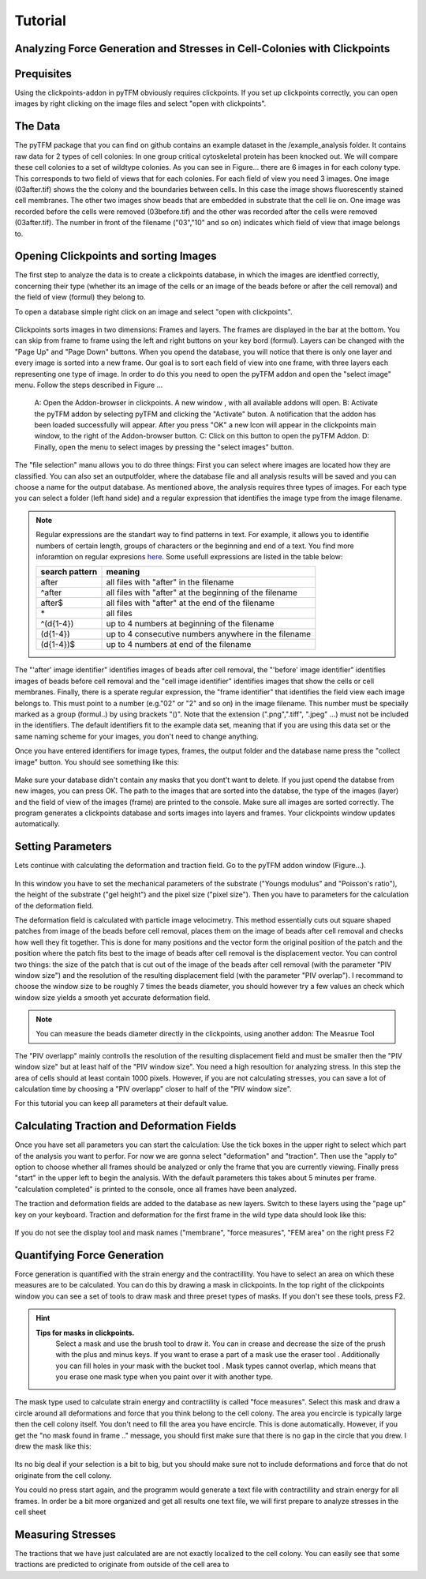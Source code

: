 Tutorial
=================================


Analyzing Force Generation and Stresses in Cell-Colonies with Clickpoints
---------------------------------------------------------------------------

Prequisites
-------------
Using the clickpoints-addon in pyTFM obviously requires clickpoints. If you set up clickpoints correctly, you can
open images by right clicking on the image files and select "open with clickpoints".


The Data
-----------
The pyTFM package that you can find on github contains an example dataset in the /example_analysis folder.
It contains raw data for 2 types of cell colonies: In one group critical cytoskeletal protein has been knocked out.
We will compare these cell colonies to a set of wildtype colonies.
As you can see in Figure... there are 6 images in for each colony type. This corresponds to two field of views that
for each colonies. For each field of view you need 3 images. One image (03after.tif) shows the the colony and the
boundaries between cells. In this case the image shows fluorescently stained cell membranes.
The other two images show beads that are embedded in substrate that the cell lie on. One image was recorded before
the cells were removed (03before.tif) and the other was recorded after the cells were removed (03after.tif).
The number in front of the filename ("03","10" and so on) indicates which field of view that image belongs to.

.. figure:: data.png
  :width: 400
  :alt: Data structure in the example data set


Opening Clickpoints and sorting Images
------------------------------------------

The first step to analyze the data is to create a clickpoints database, in which the images are identfied correctly,
concerning their type (whether its an image of the cells or an image of the beads before or after the cell removal)
and the field of view (formul) they belong to.

To open a database simple right click on an image and select "open with clickpoints".

.. figure:: open_with_clickpoints.png
  :width: 550
  :alt: Data structure in the example data set

Clickpoints sorts images in two dimensions: Frames and layers. The frames are displayed in the bar at the bottom.
You can skip from frame to frame  using the left and right buttons on your key bord (formul). Layers can be changed
with the "Page Up" and "Page Down" buttons. When you opend the database, you will notice that there is only one layer
and every image is sorted into a new frame. Our goal is to sort each field of view into one frame, with three layers
each representing one type of image. In order to do this you need to open the pyTFM addon and open the "select image"
menu. Follow the steps described in Figure ...

.. figure:: open_select_images.png
  :width: 750
  :alt: Data structure in the example data set

  A: Open the Addon-browser in clickpoints. A new window
  , with all available addons will open. B: Activate the pyTFM
  addon by selecting pyTFM and clicking the "Activate"
  buton. A notification that the addon has been loaded
  successfully will appear. After you press "OK" a new Icon
  will appear in the clickpoints main window, to the right of the
  Addon-browser button. C: Click on this button to open the
  pyTFM Addon. D: Finally, open the menu to select images
  by pressing the "select images" button.


The "file selection" manu allows you to do three things: First you can select where images are located  how they are classified. You can also set an outputfolder, where the database file and all analysis
results will be saved and you can choose a name for the output database.
As mentioned above, the analysis requires three types of images. For each type you can select a folder
(left hand side) and a regular expression that identifies the image type from the image filename.

.. note::
   Regular expressions are the standart way to find patterns in text. For example, it allows you to
   identifie numbers of certain length, groups of characters or the beginning and end of a text. You
   find more inforamtion on regular expresions `here <https://docs.python.org/3/library/re.html>`_.
   Some usefull expressions are listed in the table below:


   ==============    ==============================================================
   search pattern     meaning
   ==============    ==============================================================
   after              all files with "after" in the filename
   ^after             all files with "after" at the beginning of the filename
   after$             all files with "after" at the end of the filename
   \*                 all files
   ^(\d{1-4}) 	      up to 4 numbers at beginning of the filename
   (\d{1-4}) 	      up to 4 consecutive numbers anywhere in the filename
   (\d{1-4})$ 	      up to 4 numbers at end of the filename
   ==============    ==============================================================



The "'after' image identifier" identifies images of beads after cell removal, the "'before' image identifier"
identifies images of beads before cell removal and the "cell image identifier" identifies images that
show the cells or cell membranes. Finally, there is a sperate regular expression, the
"frame identifier" that identifies the field view each image belongs to. This must point to a
number (e.g."02" or "2" and so on) in the image filename. This number must be specially marked as a group
(formul..) by using brackets "()". Note that the extension (".png",".tiff", ".jpeg" ...) must not
be included in the identifiers. The default identifiers fit to the example data set, meaning that
if you are using this data set or the same naming scheme for your images, you don't need to change
anything.

Once you have entered identifiers for image types, frames, the output folder and the database name
press the "collect image" button. You should see something like this:


.. figure:: output_select_images.png
  :width: 600
  :alt: Data structure in the example data set

Make sure your database didn't contain any masks that you dont't want to delete. If you just opend the
databse from new images, you can press OK. The path to the images that are sorted into the databse,
the type of the images (layer) and the field of view of the images (frame) are printed to the console.
Make sure all images are sorted correctly. The program generates a clickpoints database and sorts
images into layers and frames. Your clickpoints window updates automatically.

.. TODO: mention correct Drift

.. TODO: paramters seting and recomondation



Setting Parameters
--------------------------------------------
Lets continue with calculating the deformation and traction field. Go to the pyTFM addon window
(Figure...).


.. figure:: main.png
   :width: 600
   :alt: Main addon window



In this window you have to set the mechanical parameters of the substrate ("Youngs modulus" and "Poisson's
ratio"), the height of the substrate ("gel height") and the pixel size ("pixel size"). Then you have to
parameters for the calculation of the deformation field.

The deformation field is calculated with
particle image velocimetry. This method essentially cuts out square shaped patches from image of
the beads before cell removal, places them on the image of beads after cell removal
and checks how well they fit together. This is done for many positions and the vector
form the original position of the patch and the
position where the patch fits best to the image of beads after cell removal is the displacement vector.
You can control two things: the size of the patch that is cut out of the image of the beads
after cell  removal (with the parameter "PIV window size") and the resolution of the
resulting displacement field (with the parameter "PIV overlap"). I recommand to choose the window size
to be roughly 7 times the beads diameter, you should however try a few values an check which
window size yields a smooth yet accurate deformation field.

.. Note::
   You can measure the beads diameter directly in the clickpoints, using another addon:
   The Measrue Tool

The "PIV overlapp" mainly controlls the resolution of the resulting displacement field and must be
smaller then the "PIV window size" but at least half of the "PIV window size". You need
a high resoultion for analyzing stress. In this step the area of cells should at least contain 1000
pixels. However, if you are not calculating stresses, you can save a lot of calculation time by choosing a
"PIV overlapp" closer to half of the "PIV window size".

For this tutorial you can keep all parameters at their default value.

Calculating Traction and Deformation Fields
--------------------------------------------
Once you have set all parameters you can start the calculation: Use the tick boxes in the upper right to select
which part of the analysis you want to perfor. For now we are gonna select "deformation" and "traction". Then
use the "apply to" option to choose whether all frames should be analyzed or only the frame that you are currently
viewing. Finally press "start" in the upper left to begin the analysis. With the default parameters this takes
about 5 minutes per frame. "calculation completed" is printed to the console, once all frames have been analyzed.

The traction and deformation fields are added to the database as new layers. Switch to these layers using the "page up"
key on your keyboard. Traction and deformation for the first frame in the wild type data should look like this:


.. figure:: def_trac_res.png
   :width: 750
   :alt: Main addon window

If you do not see the display tool and mask names ("membrane", "force measures", "FEM area" on the right press F2


Quantifying Force Generation
-------------------------------

Force generation is quantified with the strain energy and the contractillity. You have to select an area on
which these measures are to be calculated. You can do this by drawing a mask in clickpoints. In the top right
of the clickpoints window you can see a set of tools to draw mask and three preset types of masks. If you
don't see these tools, press F2.

.. hint:: **Tips for masks in clickpoints.**
   Select a mask and use the brush tool |brush| to draw it. You can
   in crease and decrease the size of the prush with the plus and minus keys. If you want to
   erase a part of a mask use the eraser tool |rubber|. Additionally you can fill holes in your mask with
   the bucket tool |bucket|. Mask types cannot overlap, which means that you erase one mask type when you
   paint over it with another type.

  .. |brush| image:: brush.png
  .. |rubber| image:: rubber.png
  .. |bucket| image:: bucket.png

The mask type used to calculate strain energy and contractility is called "foce measures". Select this mask and
draw a circle around all deformations and force that you think belong to the cell colony. The area you encircle
is typically large then the cell colony itself. You don't need to fill the area you have encircle. This is done
automatically. However, if you get the "no mask found in frame .." message, you should first make sure that there
is no gap in the circle that you drew. I drew the mask like this:


.. figure:: mask_force_measures.png
   :width: 600
   :alt: Main addon window




Its no big deal if your selection is a bit to big, but you should make sure not to include deformations and
force that do not originate from the cell colony.

You could no press start again, and the programm would generate a text file with contractillity and strain energy
for all frames. In order be a bit more organized and get all results one text file, we will first prepare
to analyze stresses in the cell sheet


Measuring Stresses
-------------------------------

The tractions that we have just
calculated are are not exactly localized to the cell colony. You can easily see that some tractions are
predicted to originate from outside of the cell area to